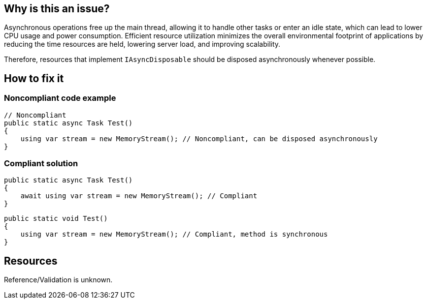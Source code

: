 :!sectids:

== Why is this an issue?

Asynchronous operations free up the main thread, allowing it to handle other tasks or enter an idle state, which can lead to lower CPU usage and power consumption. Efficient resource utilization minimizes the overall environmental footprint of applications by reducing the time resources are held, lowering server load, and improving scalability.

Therefore, resources that implement `IAsyncDisposable` should be disposed asynchronously whenever possible.

== How to fix it
=== Noncompliant code example

[source, cs]
----
// Noncompliant
public static async Task Test()
{
    using var stream = new MemoryStream(); // Noncompliant, can be disposed asynchronously
}
----

=== Compliant solution

[source, cs]
----
public static async Task Test()
{
    await using var stream = new MemoryStream(); // Compliant
}
----

[source, cs]
----
public static void Test()
{
    using var stream = new MemoryStream(); // Compliant, method is synchronous
}
----

== Resources

Reference/Validation is unknown.
